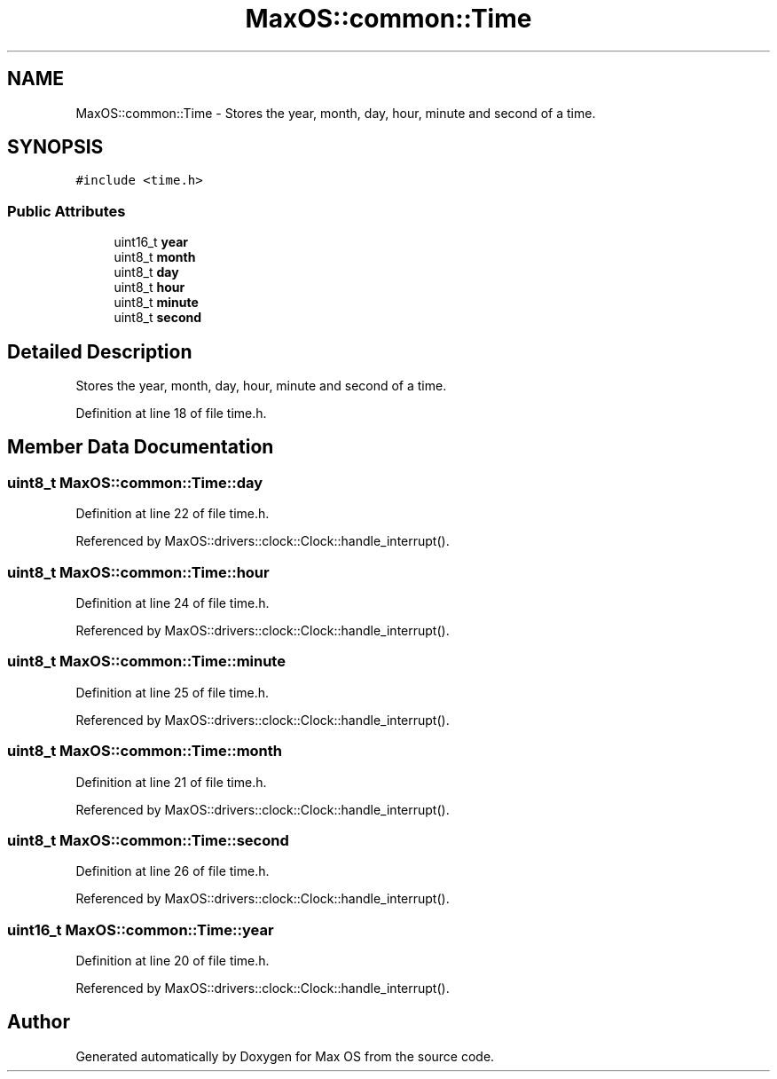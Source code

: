 .TH "MaxOS::common::Time" 3 "Mon Jan 15 2024" "Version 0.1" "Max OS" \" -*- nroff -*-
.ad l
.nh
.SH NAME
MaxOS::common::Time \- Stores the year, month, day, hour, minute and second of a time\&.  

.SH SYNOPSIS
.br
.PP
.PP
\fC#include <time\&.h>\fP
.SS "Public Attributes"

.in +1c
.ti -1c
.RI "uint16_t \fByear\fP"
.br
.ti -1c
.RI "uint8_t \fBmonth\fP"
.br
.ti -1c
.RI "uint8_t \fBday\fP"
.br
.ti -1c
.RI "uint8_t \fBhour\fP"
.br
.ti -1c
.RI "uint8_t \fBminute\fP"
.br
.ti -1c
.RI "uint8_t \fBsecond\fP"
.br
.in -1c
.SH "Detailed Description"
.PP 
Stores the year, month, day, hour, minute and second of a time\&. 
.PP
Definition at line 18 of file time\&.h\&.
.SH "Member Data Documentation"
.PP 
.SS "uint8_t MaxOS::common::Time::day"

.PP
Definition at line 22 of file time\&.h\&.
.PP
Referenced by MaxOS::drivers::clock::Clock::handle_interrupt()\&.
.SS "uint8_t MaxOS::common::Time::hour"

.PP
Definition at line 24 of file time\&.h\&.
.PP
Referenced by MaxOS::drivers::clock::Clock::handle_interrupt()\&.
.SS "uint8_t MaxOS::common::Time::minute"

.PP
Definition at line 25 of file time\&.h\&.
.PP
Referenced by MaxOS::drivers::clock::Clock::handle_interrupt()\&.
.SS "uint8_t MaxOS::common::Time::month"

.PP
Definition at line 21 of file time\&.h\&.
.PP
Referenced by MaxOS::drivers::clock::Clock::handle_interrupt()\&.
.SS "uint8_t MaxOS::common::Time::second"

.PP
Definition at line 26 of file time\&.h\&.
.PP
Referenced by MaxOS::drivers::clock::Clock::handle_interrupt()\&.
.SS "uint16_t MaxOS::common::Time::year"

.PP
Definition at line 20 of file time\&.h\&.
.PP
Referenced by MaxOS::drivers::clock::Clock::handle_interrupt()\&.

.SH "Author"
.PP 
Generated automatically by Doxygen for Max OS from the source code\&.
